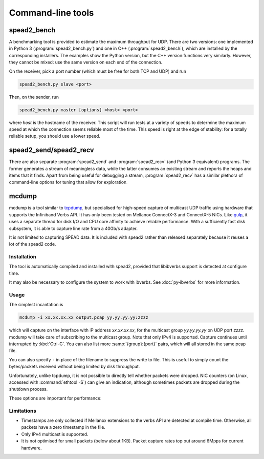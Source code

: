 Command-line tools
==================

.. _spead2_bench:

spead2_bench
------------
A benchmarking tool is provided to estimate the maximum throughput for UDP.
There are two versions: one implemented in Python 3 (:program:`spead2_bench.py`)
and one in C++ (:program:`spead2_bench`), which are installed by the
corresponding installers. The examples show the Python version, but the C++
version functions very similarly. However, they cannot be mixed: use the same
version on each end of the connection.

On the receiver, pick a port number (which must be free for both TCP and UDP)
and run

.. code-block:: sh

   spead2_bench.py slave <port>

Then, on the sender, run

.. code-block:: sh

   spead2_bench.py master [options] <host> <port>

where *host* is the hostname of the receiver. This script will run tests at a
variety of speeds to determine the maximum speed at which the connection seems
reliable most of the time. This speed is right at the edge of stability: for a
totally reliable setup, you should use a lower speed.

spead2_send/spead2_recv
-----------------------
There are also separate :program:`spead2_send` and :program:`spead2_recv` (and
Python 3 equivalent) programs. The former generates a stream of meaningless
data, while the latter consumes an existing stream and reports the heaps and
items that it finds. Apart from being useful for debugging a stream,
:program:`spead2_recv` has a similar plethora of command-line options for
tuning that allow for exploration.

.. _mcdump:

mcdump
------
mcdump is a tool similar to tcpdump_, but specialised for high-speed capture of
multicast UDP traffic using hardware that supports the Infiniband Verbs API. It
has only been tested on Mellanox ConnectX-3 and ConnectX-5 NICs. Like gulp_, it
uses a separate thread for disk I/O and CPU core affinity to achieve reliable
performance. With a sufficiently fast disk subsystem, it is able to capture
line rate from a 40Gb/s adapter.

It is not limited to capturing SPEAD data. It is included with spead2 rather
than released separately because it reuses a lot of the spead2 code.

.. _tcpdump: http://www.tcpdump.org/
.. _gulp: http://corey.elsewhere.org/gulp/

Installation
^^^^^^^^^^^^
The tool is automatically compiled and installed with spead2, provided that
libibverbs support is detected at configure time.

It may also be necessary to configure the system to work with ibverbs. See
:doc:`py-ibverbs` for more information.

Usage
^^^^^
The simplest incantation is

.. code-block:: sh

   mcdump -i xx.xx.xx.xx output.pcap yy.yy.yy.yy:zzzz

which will capture on the interface with IP address *xx.xx.xx.xx*, for the
multicast group *yy.yy.yy.yy* on UDP port *zzzz*. mcdump will take care of
subscribing to the multicast group. Note that only IPv4 is supported. Capture
continues until interrupted by :kbd:`Ctrl-C`. You can also list more
:samp:`{group}:{port}` pairs, which will all stored in the same pcap file.

You can also specify ``-`` in place of the filename to suppress the write to
file. This is useful to simply count the bytes/packets received without being
limited by disk throughput.

Unfortunately, unlike tcpdump, it is not possible to directly tell whether
packets were dropped. NIC counters (on Linux, accessed with :command:`ethtool
-S`) can give an indication, although sometimes packets are dropped during the
shutdown process.

These options are important for performance:

.. option:: -N <cpu>, -C <cpu>, -D <cpu>

   Set CPU core IDs for various threads. The :option:`-D` option can be repeated
   multiple times to use multiple threads for disk I/O. By default, the threads
   are not bound to any particular core. It is recommended that these cores be
   on the same CPU socket as the NIC.

.. option:: --direct-io

   Use the ``O_DIRECT`` flag to open the file. This bypasses the kernel page
   cache, and can in some cases yield higher performance. However, not all
   filesystems support it, and it can also reduce performance when capturing
   a small enough amount of data that it will fit into RAM.

.. option:: --count <count>

   Stop after <count> packets have been received. Without this option, mcdump
   will run until SIGINT (Ctrl-C) is received.

Limitations
^^^^^^^^^^^

- Timestamps are only collected if Mellanox extensions to the verbs API are
  detected at compile time. Otherwise, all packets have a zero timestamp in the
  file.

- Only IPv4 multicast is supported.

- It is not optimised for small packets (below about 1KB). Packet capture rates
  top out around 6Mpps for current hardware.
